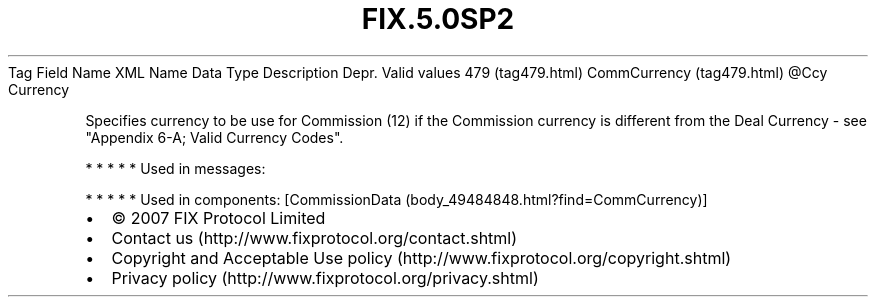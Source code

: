 .TH FIX.5.0SP2 "" "" "Tag #479"
Tag
Field Name
XML Name
Data Type
Description
Depr.
Valid values
479 (tag479.html)
CommCurrency (tag479.html)
\@Ccy
Currency
.PP
Specifies currency to be use for Commission (12) if the Commission
currency is different from the Deal Currency - see "Appendix 6-A;
Valid Currency Codes".
.PP
   *   *   *   *   *
Used in messages:
.PP
   *   *   *   *   *
Used in components:
[CommissionData (body_49484848.html?find=CommCurrency)]

.PD 0
.P
.PD

.PP
.PP
.IP \[bu] 2
© 2007 FIX Protocol Limited
.IP \[bu] 2
Contact us (http://www.fixprotocol.org/contact.shtml)
.IP \[bu] 2
Copyright and Acceptable Use policy (http://www.fixprotocol.org/copyright.shtml)
.IP \[bu] 2
Privacy policy (http://www.fixprotocol.org/privacy.shtml)
